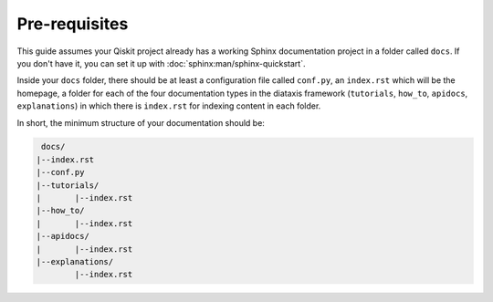Pre-requisites
==============

This guide assumes your Qiskit project already has a working Sphinx documentation project in a folder called ``docs``. If you don't have it, you can set it up with
:doc:`sphinx:man/sphinx-quickstart`.

Inside your ``docs`` folder, there should be at least a configuration file called ``conf.py``, an
``index.rst`` which will be the homepage, a folder for each of the four documentation types in the
diataxis framework (``tutorials``, ``how_to``, ``apidocs``, ``explanations``) in which there is
``index.rst`` for indexing content in each folder.

In short, the minimum structure of your documentation should be:

.. code-block:: text

    docs/
   |--index.rst
   |--conf.py
   |--tutorials/
   |       |--index.rst
   |--how_to/
   |       |--index.rst
   |--apidocs/
   |       |--index.rst
   |--explanations/
           |--index.rst